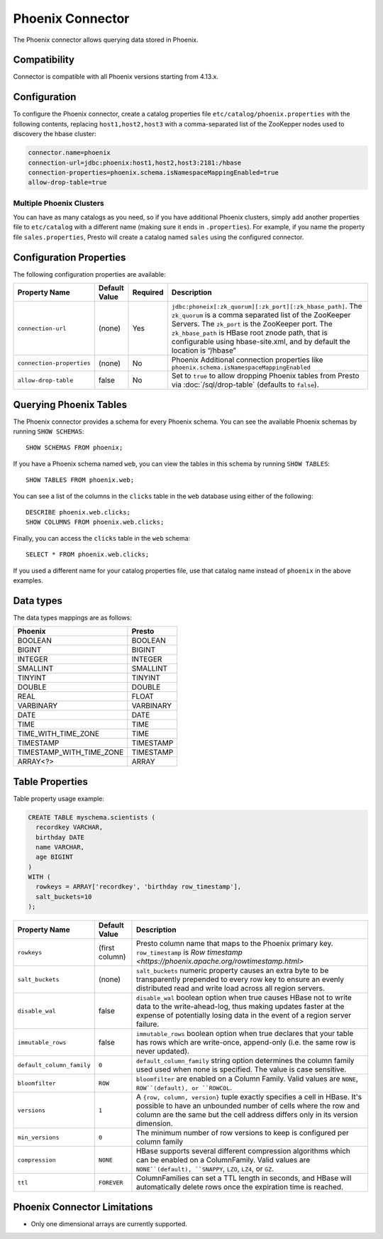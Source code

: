 ===================
Phoenix Connector
===================

The Phoenix connector allows querying data stored in Phoenix.

Compatibility
-------------

Connector is compatible with all Phoenix versions starting from 4.13.x.

Configuration
-------------

To configure the Phoenix connector, create a catalog properties file
``etc/catalog/phoenix.properties`` with the following contents,
replacing ``host1,host2,host3`` with a comma-separated list of the ZooKepper
nodes used to discovery the hbase cluster:

.. code-block:: none

    connector.name=phoenix
    connection-url=jdbc:phoenix:host1,host2,host3:2181:/hbase
    connection-properties=phoenix.schema.isNamespaceMappingEnabled=true
    allow-drop-table=true

Multiple Phoenix Clusters
^^^^^^^^^^^^^^^^^^^^^^^^^^^

You can have as many catalogs as you need, so if you have additional
Phoenix clusters, simply add another properties file to ``etc/catalog``
with a different name (making sure it ends in ``.properties``). For
example, if you name the property file ``sales.properties``, Presto
will create a catalog named ``sales`` using the configured connector.

Configuration Properties
------------------------

The following configuration properties are available:

================================================== ====================== ========== ======================================================================
Property Name                                      Default Value          Required   Description
================================================== ====================== ========== ======================================================================
``connection-url``                                 (none)                 Yes        ``jdbc:phoneix[:zk_quorum][:zk_port][:zk_hbase_path]``. The ``zk_quorum`` is a comma separated list of the ZooKeeper Servers. The ``zk_port`` is the ZooKeeper port. The ``zk_hbase_path`` is HBase root znode path, that is configurable using hbase-site.xml, and by default the location is “/hbase”
``connection-properties``                          (none)                 No         Phoenix Additional connection properties like ``phoenix.schema.isNamespaceMappingEnabled``
``allow-drop-table``                               false                  No         Set to ``true`` to allow dropping Phoenix tables from Presto via :doc:`/sql/drop-table` (defaults to ``false``).
================================================== ====================== ========== ======================================================================

Querying Phoenix Tables
-------------------------

The Phoenix connector provides a schema for every Phoenix schema.
You can see the available Phoenix schemas by running ``SHOW SCHEMAS``::

    SHOW SCHEMAS FROM phoenix;

If you have a Phoenix schema named ``web``, you can view the tables
in this schema by running ``SHOW TABLES``::

    SHOW TABLES FROM phoenix.web;

You can see a list of the columns in the ``clicks`` table in the ``web`` database
using either of the following::

    DESCRIBE phoenix.web.clicks;
    SHOW COLUMNS FROM phoenix.web.clicks;

Finally, you can access the ``clicks`` table in the ``web`` schema::

    SELECT * FROM phoenix.web.clicks;

If you used a different name for your catalog properties file, use
that catalog name instead of ``phoenix`` in the above examples.

Data types
----------

The data types mappings are as follows:

==========================  ======
Phoenix                     Presto
==========================  ======
BOOLEAN                     BOOLEAN
BIGINT                      BIGINT
INTEGER                     INTEGER
SMALLINT                    SMALLINT
TINYINT                     TINYINT
DOUBLE                      DOUBLE
REAL                        FLOAT
VARBINARY                   VARBINARY
DATE                        DATE
TIME                        TIME
TIME_WITH_TIME_ZONE         TIME
TIMESTAMP                   TIMESTAMP
TIMESTAMP_WITH_TIME_ZONE    TIMESTAMP
ARRAY<?>                    ARRAY
==========================  ======

Table Properties
----------------

Table property usage example:

.. code-block:: sql

    CREATE TABLE myschema.scientists (
      recordkey VARCHAR,
      birthday DATE
      name VARCHAR,
      age BIGINT
    )
    WITH (
      rowkeys = ARRAY['recordkey', 'birthday row_timestamp'],
      salt_buckets=10
    );

=========================== ================ ======================================================================================================
Property Name               Default Value    Description
=========================== ================ ======================================================================================================
``rowkeys``                 (first column)   Presto column name that maps to the Phoenix primary key. ``row_timestamp`` is `Row timestamp <https://phoenix.apache.org/rowtimestamp.html>`
``salt_buckets``            (none)           ``salt_buckets`` numeric property causes an extra byte to be transparently prepended to every row key to ensure an evenly distributed read and write load across all region servers.
``disable_wal``             false            ``disable_wal`` boolean option when true causes HBase not to write data to the write-ahead-log, thus making updates faster at the expense of potentially losing data in the event of a region server failure.
``immutable_rows``          false            ``immutable_rows`` boolean option when true declares that your table has rows which are write-once, append-only (i.e. the same row is never updated).
``default_column_family``   ``0``            ``default_column_family`` string option determines the column family used used when none is specified. The value is case sensitive.
``bloomfilter``             ``ROW``          ``bloomfilter`` are enabled on a Column Family. Valid values are ``NONE``, ``ROW``(default), or ``ROWCOL``.
``versions``                ``1``            A ``{row, column, version}`` tuple exactly specifies a cell in HBase. It's possible to have an unbounded number of cells where the row and column are the same but the cell address differs only in its version dimension.
``min_versions``            ``0``            The minimum number of row versions to keep is configured per column family
``compression``             ``NONE``         HBase supports several different compression algorithms which can be enabled on a ColumnFamily. Valid values are ``NONE``(default), ``SNAPPY``, ``LZO``, ``LZ4``, or ``GZ``.
``ttl``                     ``FOREVER``      ColumnFamilies can set a TTL length in seconds, and HBase will automatically delete rows once the expiration time is reached.
=========================== ================ ======================================================================================================

Phoenix Connector Limitations
-----------------------------

* Only one dimensional arrays are currently supported.